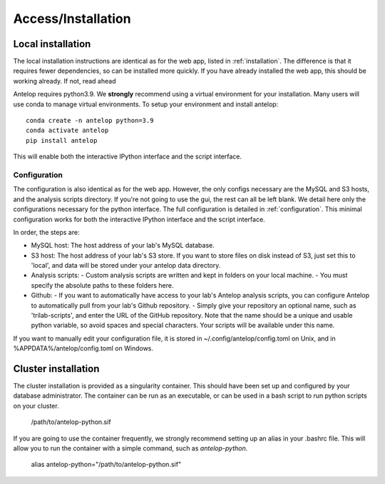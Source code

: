 Access/Installation
===================

Local installation
^^^^^^^^^^^^^^^^^^
The local installation instructions are identical as for the web app, listed in :ref:`installation`. The difference is that it requires fewer dependencies, so can be installed more quickly. If you have already installed the web app, this should be working already. If not, read ahead

Antelop requires python3.9. We **strongly** recommend using a virtual environment for your installation. Many users will use conda to manage virtual environments. To setup your environment and install antelop::

    conda create -n antelop python=3.9
    conda activate antelop
    pip install antelop

This will enable both the interactive IPython interface and the script interface.

Configuration
"""""""""""""

The configuration is also identical as for the web app. However, the only configs necessary are the MySQL and S3 hosts, and the analysis scripts directory. If you're not going to use the gui, the rest can all be left blank. We detail here only the configurations necessary for the python interface. The full configuration is detailed in :ref:`configuration`. This minimal configuration works for both the interactive IPython interface and the script interface.

In order, the steps are:

- MySQL host: The host address of your lab's MySQL database.
- S3 host: The host address of your lab's S3 store. If you want to store files on disk instead of S3, just set this to 'local', and data will be stored under your antelop data directory.
- Analysis scripts:
  - Custom analysis scripts are written and kept in folders on your local machine.
  - You must specify the absolute paths to these folders here.
- Github:
  - If you want to automatically have access to your lab's Antelop analysis scripts, you can configure Antelop to automatically pull from your lab's Github repository.
  - Simply give your repository an optional name, such as 'trilab-scripts', and enter the URL of the GitHub repository. Note that the name should be a unique and usable python variable, so avoid spaces and special characters. Your scripts will be available under this name.  

If you want to manually edit your configuration file, it is stored in ~/.config/antelop/config.toml on Unix, and in %APPDATA%/antelop/config.toml on Windows.

Cluster installation
^^^^^^^^^^^^^^^^^^^^
The cluster installation is provided as a singularity container. This should have been set up and configured by your database administrator. The container can be run as an executable, or can be used in a bash script to run python scripts on your cluster.

    /path/to/antelop-python.sif

If you are going to use the container frequently, we strongly recommend setting up an alias in your .bashrc file. This will allow you to run the container with a simple command, such as `antelop-python`.

    alias antelop-python="/path/to/antelop-python.sif"
